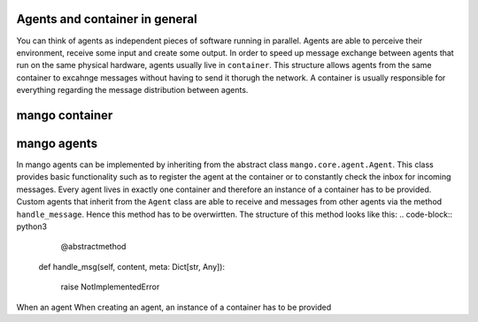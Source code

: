 

========
Agents and container in general
========
You can think of agents as independent pieces of software running in parallel. Agents are able to perceive their environment, receive some input and create some output. In order to speed up message exchange between agents that run on the same physical hardware, agents usually live in ``container``. This structure allows agents from the same container to excahnge messages without having to send it thorugh the network. A container is usually responsible for everything regarding the message distribution between agents.

========
mango container
========

========
mango agents
========
In mango agents can be implemented by inheriting from the abstract class ``mango.core.agent.Agent``. This class provides
basic functionality such as to register the agent at the container or to constantly check the inbox for incoming messages. Every agent lives in exactly one container and therefore an instance of a container has to be provided.
Custom agents that inherit from the ``Agent`` class are able to receive and messages from other agents via the method ``handle_message``. Hence this method has to be overwirtten. The structure of this method looks like this:
.. code-block:: python3
        @abstractmethod
    def handle_msg(self, content, meta: Dict[str, Any]):

        raise NotImplementedError

When an agent 
When creating an agent, an instance of a container has to be provided
